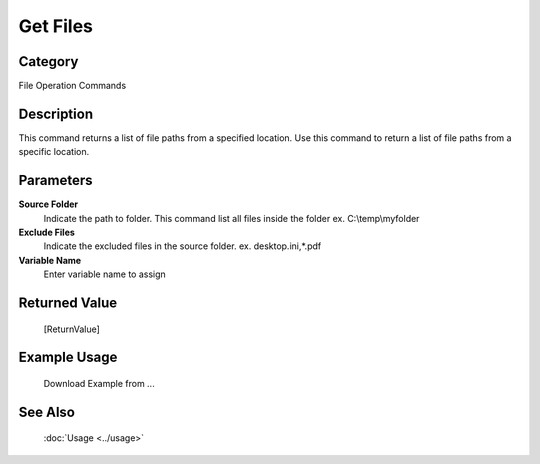 Get Files
=========

Category
--------
File Operation Commands

Description
-----------

This command returns a list of file paths from a specified location. Use this command to return a list of file paths from a specific location.

Parameters
----------

**Source Folder**
	Indicate the path to folder. This command list all files inside the folder ex. C:\\temp\\myfolder

**Exclude Files**
	Indicate the excluded files in the source folder. ex. desktop.ini,*.pdf

**Variable Name**
	Enter variable name to assign



Returned Value
--------------
	[ReturnValue]

Example Usage
-------------

	Download Example from ...

See Also
--------
	:doc:`Usage <../usage>`
	
